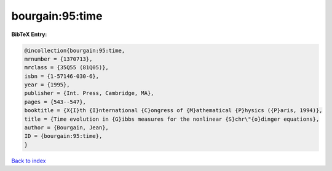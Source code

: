 bourgain:95:time
================

.. :cite:t:`bourgain:95:time`

.. bibliography:: ../../All.bib

**BibTeX Entry:**

.. code-block:: bibtex

   @incollection{bourgain:95:time,
   mrnumber = {1370713},
   mrclass = {35Q55 (81Q05)},
   isbn = {1-57146-030-6},
   year = {1995},
   publisher = {Int. Press, Cambridge, MA},
   pages = {543--547},
   booktitle = {X{I}th {I}nternational {C}ongress of {M}athematical {P}hysics ({P}aris, 1994)},
   title = {Time evolution in {G}ibbs measures for the nonlinear {S}chr\"{o}dinger equations},
   author = {Bourgain, Jean},
   ID = {bourgain:95:time},
   }

`Back to index <../index>`_
